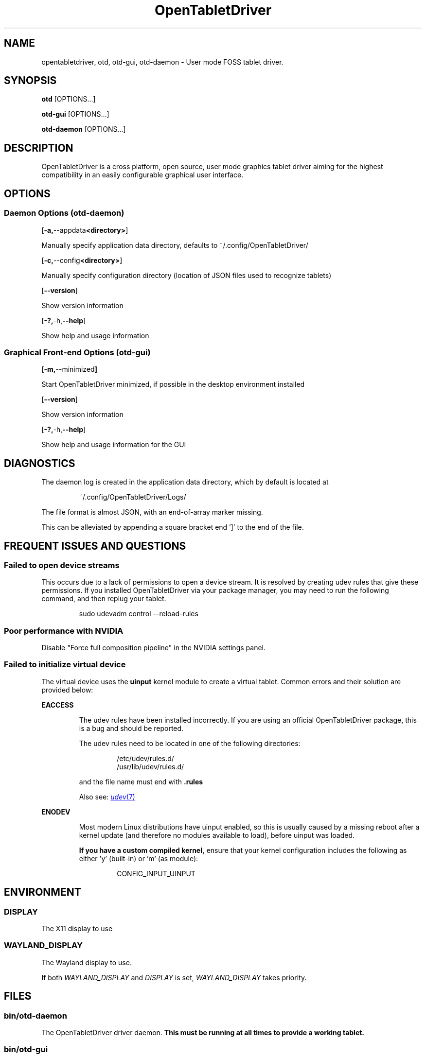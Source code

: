 .TH OpenTabletDriver 8 2024-12-14 "OpenTabletDriver v0.6.5.0" "Quick Reference Manual"

.SH NAME
opentabletdriver, otd, otd-gui, otd-daemon \- User mode FOSS tablet driver.

.SY
.SH SYNOPSIS

.B otd
.RB [OPTIONS...]

.B otd-gui
.RB [OPTIONS...]

.B otd-daemon
.RB [OPTIONS...]

.YS
.SH DESCRIPTION

OpenTabletDriver is a cross platform, open source, user mode graphics
tablet driver aiming for the highest compatibility in an easily
configurable graphical user interface.

.SH OPTIONS

.SS Daemon Options (otd-daemon)

.OP "-a, --appdata <directory>"

Manually specify application data directory, defaults to
~/.config/OpenTabletDriver/

.OP "-c, --config <directory>"

Manually specify configuration directory (location of JSON files used
to recognize tablets)

.OP "--version"

Show version information

.OP "-?, -h, --help"

Show help and usage information

.SS Graphical Front-end Options (otd-gui)

.OP "-m, --minimized"

Start OpenTabletDriver minimized, if possible in the desktop environment installed

.OP "--version"

Show version information

.OP "-?, -h, --help"

Show help and usage information for the GUI

.SH DIAGNOSTICS

The daemon log is created in the application data directory, which by default is located at

.RS
.EX
~/.config/OpenTabletDriver/Logs/
.EE
.RE

The file format is almost JSON, with an end-of-array marker missing.

This can be alleviated by appending a square bracket end ']' to the end of the file.

.SH FREQUENT ISSUES AND QUESTIONS

.SS Failed to open device streams

This occurs due to a lack of permissions to open a device stream. It
is resolved by creating udev rules that give these permissions. If you
installed OpenTabletDriver via your package manager, you may need to
run the following command, and then replug your tablet.

.RS
.EX
sudo udevadm control --reload-rules
.EE
.RE

.SS Poor performance with NVIDIA

Disable "Force full composition pipeline" in the NVIDIA settings panel.

.SS Failed to initialize virtual device

The virtual device uses the
.B uinput
kernel module to create a virtual tablet.
Common errors and their solution are provided below:

.B EACCESS
.RS

The udev rules have been installed incorrectly.
If you are using an official OpenTabletDriver package, this is a bug and should
be reported.

The udev rules need to be located in one of the following directories:

.RS
.EX
/etc/udev/rules.d/
/usr/lib/udev/rules.d/
.EE
.RE

and the file name must end with
.B .rules

Also see:
.MR udev 7

.RE
.B ENODEV
.RS

Most modern Linux distributions have uinput enabled, so this is usually caused
by a missing reboot after a kernel update (and therefore no modules available
to load), before uinput was loaded.

.B If you have a custom compiled kernel,
ensure that your kernel configuration includes the following as either 'y'
(built-in) or 'm' (as module):

.RS
.EX
CONFIG_INPUT_UINPUT
.EE
.RE

.SH ENVIRONMENT

.SS DISPLAY

The X11 display to use

.SS WAYLAND_DISPLAY

The Wayland display to use.

If both
.I WAYLAND_DISPLAY
and
.I DISPLAY
is set,
.I WAYLAND_DISPLAY
takes priority.

.SH FILES

.SS bin/otd-daemon

The OpenTabletDriver driver daemon.
.B This must be running at all times to provide a working tablet.

.SS bin/otd-gui

The graphical user interface for interacting with the daemon

.SS bin/otd

The command-line interface for interacting with the daemon. The command line
interface is provided as-is.

.SS ~/.config/OpenTabletDriver/settings.json
The settings file used by the daemon

.SH NOTES

This manpage is \fBnot\fR autogenerated. Therefore the information provided within
this man page may be out of date. We refer to OpenTabletDriver's website which
has an up to date FAQ and other instructions.

.SH BUGS

.SS Unreliable autostart with systemd

The systemd user service provided with OpenTabletDriver depends on a
functioning
.I graphical-session.target
systemd user unit.

If the target isn't initialized at the correct time, the OpenTabletDriver
daemon can start before the environment variables are ready, resulting in the
daemon crashing because it could not grab the correct display information.

If you have this issue, a workaround is to put
.I otd-daemon
in your desktop environments autostart. However, you lose the crash handling
provided by systemd.

Some Linux distributions expect you to fix the target yourself.

.SH SEE ALSO

OpenTabletDriver website:
.UR https://www.opentabletdriver.net/
.UE
